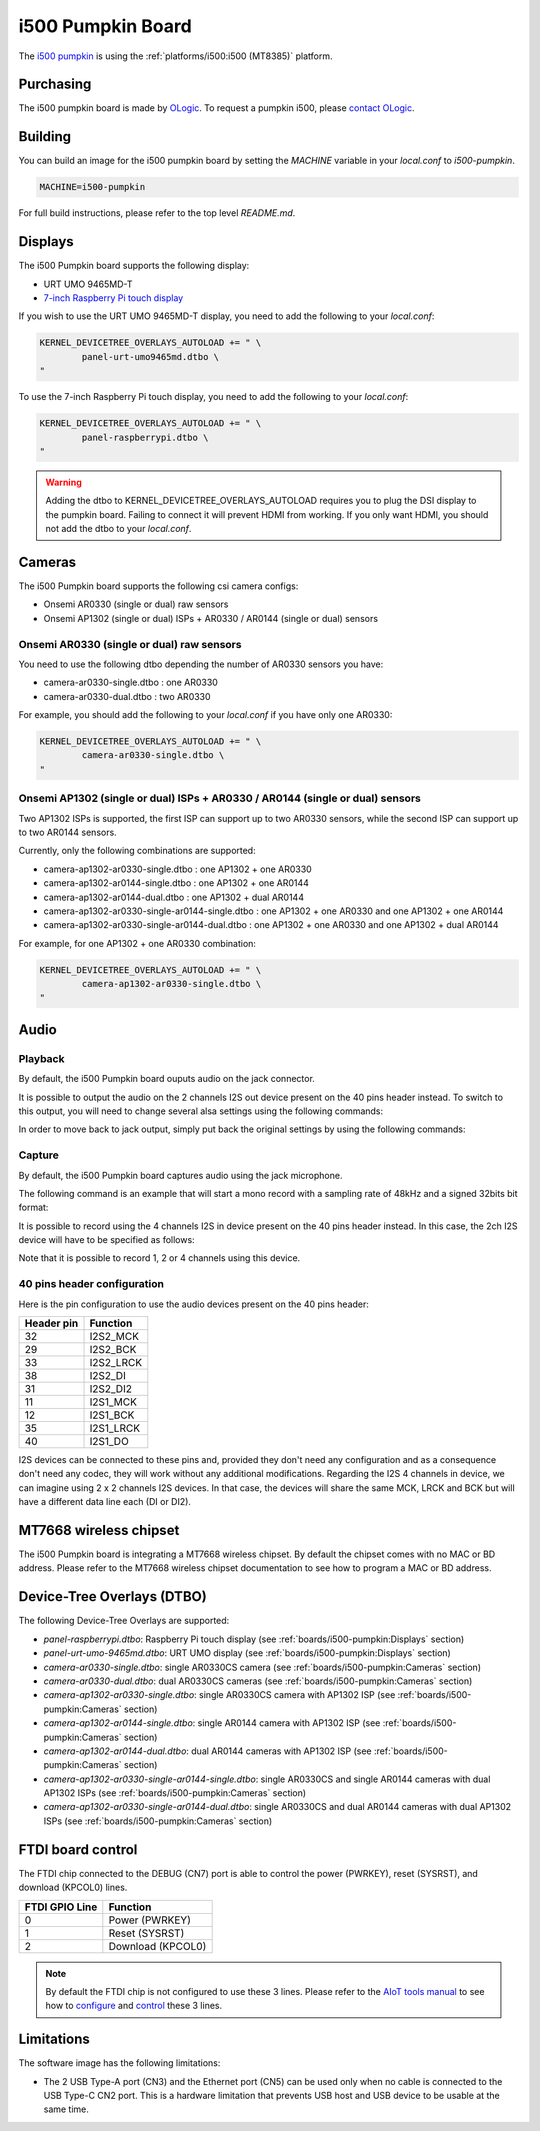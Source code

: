 i500 Pumpkin Board
==================

The `i500 pumpkin`_ is using the :ref:`platforms/i500:i500 (MT8385)` platform.

.. _i500 pumpkin: https://ologicinc.com/portfolio/mediateki500/

Purchasing
----------

The i500 pumpkin board is made by `OLogic`_. To request a pumpkin i500, please
`contact OLogic`_.

.. _OLogic: https://ologicinc.com/
.. _contact OLogic: https://ologicinc.com/contact/

Building
--------

You can build an image for the i500 pumpkin board by setting the
`MACHINE` variable in your `local.conf` to `i500-pumpkin`.

.. code::

	MACHINE=i500-pumpkin

For full build instructions, please refer to the top level `README.md`.

Displays
--------

The i500 Pumpkin board supports the following display:

* URT UMO 9465MD-T
* `7-inch Raspberry Pi touch display`_

If you wish to use the URT UMO 9465MD-T display, you need to add
the following to your `local.conf`:

.. code::

	KERNEL_DEVICETREE_OVERLAYS_AUTOLOAD += " \
		panel-urt-umo9465md.dtbo \
	"

To use the 7-inch Raspberry Pi touch display, you need to add the following to
your `local.conf`:

.. code::

	KERNEL_DEVICETREE_OVERLAYS_AUTOLOAD += " \
		panel-raspberrypi.dtbo \
	"

.. warning::

	Adding the dtbo to KERNEL_DEVICETREE_OVERLAYS_AUTOLOAD requires you to
	plug the DSI display to the pumpkin board. Failing to connect it will
	prevent HDMI from working. If you only want HDMI, you should not add
	the dtbo to your `local.conf`.

Cameras
-------

The i500 Pumpkin board supports the following csi camera configs:

* Onsemi AR0330 (single or dual) raw sensors
* Onsemi AP1302 (single or dual) ISPs + AR0330 / AR0144 (single or dual) sensors

Onsemi AR0330 (single or dual) raw sensors
^^^^^^^^^^^^^^^^^^^^^^^^^^^^^^^^^^^^^^^^^^

You need to use the following dtbo depending the number of AR0330 sensors
you have:

* camera-ar0330-single.dtbo : one AR0330
* camera-ar0330-dual.dtbo   : two AR0330

For example, you should add the following to your `local.conf` if you have
only one AR0330:

.. code::

	KERNEL_DEVICETREE_OVERLAYS_AUTOLOAD += " \
		camera-ar0330-single.dtbo \
	"


Onsemi AP1302 (single or dual) ISPs + AR0330 / AR0144 (single or dual) sensors
^^^^^^^^^^^^^^^^^^^^^^^^^^^^^^^^^^^^^^^^^^^^^^^^^^^^^^^^^^^^^^^^^^^^^^^^^^^^^^

Two AP1302 ISPs is supported, the first ISP can support
up to two AR0330 sensors, while the second ISP can support up to
two AR0144 sensors.

Currently, only the following combinations are supported:

* camera-ap1302-ar0330-single.dtbo : one AP1302 + one AR0330
* camera-ap1302-ar0144-single.dtbo : one AP1302 + one AR0144
* camera-ap1302-ar0144-dual.dtbo : one AP1302 + dual AR0144
* camera-ap1302-ar0330-single-ar0144-single.dtbo : one AP1302 + one AR0330 and one AP1302 + one AR0144
* camera-ap1302-ar0330-single-ar0144-dual.dtbo : one AP1302 + one AR0330 and one AP1302 + dual AR0144

For example, for one AP1302 + one AR0330 combination:

.. code::

	KERNEL_DEVICETREE_OVERLAYS_AUTOLOAD += " \
		camera-ap1302-ar0330-single.dtbo \
	"

Audio
-----

Playback
^^^^^^^^

By default, the i500 Pumpkin board ouputs audio on the jack connector.

It is possible to output the audio on the 2 channels I2S out device present on the 40 pins header instead. To switch to this output, you will need to change several alsa settings using the following commands:

.. prompt:: bash $

	amixer set -c mt8183mt6358 'ADDA_DL_CH1 DL1_CH1',0 off
	amixer set -c mt8183mt6358 'ADDA_DL_CH2 DL1_CH2',0 off
	amixer set -c mt8183mt6358 'I2S1_CH1 DL1_CH1',0 on
	amixer set -c mt8183mt6358 'I2S1_CH2 DL1_CH2',0 on

In order to move back to jack output, simply put back the original settings by using the following commands:

.. prompt:: bash $

	amixer set -c mt8183mt6358 'ADDA_DL_CH1 DL1_CH1',0 on
	amixer set -c mt8183mt6358 'ADDA_DL_CH2 DL1_CH2',0 on
	amixer set -c mt8183mt6358 'I2S1_CH1 DL1_CH1',0 off
	amixer set -c mt8183mt6358 'I2S1_CH2 DL1_CH2',0 off

Capture
^^^^^^^

By default, the i500 Pumpkin board captures audio using the jack microphone.

The following command is an example that will start a mono record with a sampling rate of 48kHz and a signed 32bits bit format:

.. prompt:: bash $

	arecord -c 1 -r 48000 -f s32_le recorded_file.wav

It is possible to record using the 4 channels I2S in device present on the 40 pins header instead.
In this case, the 2ch I2S device will have to be specified as follows:

.. prompt:: bash $

	arecord -D 4ch_mic -c 4 -r 48000 -f s32_le recorded_file.wav

Note that it is possible to record 1, 2 or 4 channels using this device.

40 pins header configuration
^^^^^^^^^^^^^^^^^^^^^^^^^^^^

Here is the pin configuration to use the audio devices present on the 40 pins header:

+-------------+---------------+
| Header pin  | Function      |
+=============+===============+
| 32          | I2S2_MCK      |
+-------------+---------------+
| 29          | I2S2_BCK      |
+-------------+---------------+
| 33          | I2S2_LRCK     |
+-------------+---------------+
| 38          | I2S2_DI       |
+-------------+---------------+
| 31          | I2S2_DI2      |
+-------------+---------------+
| 11          | I2S1_MCK      |
+-------------+---------------+
| 12          | I2S1_BCK      |
+-------------+---------------+
| 35          | I2S1_LRCK     |
+-------------+---------------+
| 40          | I2S1_DO       |
+-------------+---------------+

I2S devices can be connected to these pins and, provided they don't need any configuration and as a consequence don't need any codec, they will work without any additional modifications.
Regarding the I2S 4 channels in device, we can imagine using 2 x 2 channels I2S devices. In that case, the devices will share the same MCK, LRCK and BCK but will have a different data line each (DI or DI2).

MT7668 wireless chipset
------------------------

The i500 Pumpkin board is integrating
a MT7668 wireless chipset.
By default the chipset comes with no MAC or BD address. Please refer to the
MT7668 wireless chipset documentation to see how to
program a MAC or BD address.

Device-Tree Overlays (DTBO)
---------------------------

The following Device-Tree Overlays are supported:

* `panel-raspberrypi.dtbo`: Raspberry Pi touch display (see :ref:`boards/i500-pumpkin:Displays` section)
* `panel-urt-umo-9465md.dtbo`: URT UMO display (see :ref:`boards/i500-pumpkin:Displays` section)
* `camera-ar0330-single.dtbo`: single AR0330CS camera (see :ref:`boards/i500-pumpkin:Cameras` section)
* `camera-ar0330-dual.dtbo`: dual AR0330CS cameras (see :ref:`boards/i500-pumpkin:Cameras` section)
* `camera-ap1302-ar0330-single.dtbo`: single AR0330CS camera with AP1302 ISP (see :ref:`boards/i500-pumpkin:Cameras` section)
* `camera-ap1302-ar0144-single.dtbo`: single AR0144 camera with AP1302 ISP (see :ref:`boards/i500-pumpkin:Cameras` section)
* `camera-ap1302-ar0144-dual.dtbo`: dual AR0144 cameras with AP1302 ISP (see :ref:`boards/i500-pumpkin:Cameras` section)
* `camera-ap1302-ar0330-single-ar0144-single.dtbo`: single AR0330CS and single AR0144 cameras with dual AP1302 ISPs (see :ref:`boards/i500-pumpkin:Cameras` section)
* `camera-ap1302-ar0330-single-ar0144-dual.dtbo`: single AR0330CS and dual AR0144 cameras with dual AP1302 ISPs (see :ref:`boards/i500-pumpkin:Cameras` section)

FTDI board control
------------------

The FTDI chip connected to the DEBUG (CN7) port is able to control the
power (PWRKEY), reset (SYSRST), and download (KPCOL0) lines.

+----------------+-------------------+
| FTDI GPIO Line | Function          |
+================+===================+
| 0              | Power (PWRKEY)    |
+----------------+-------------------+
| 1              | Reset (SYSRST)    |
+----------------+-------------------+
| 2              | Download (KPCOL0) |
+----------------+-------------------+

.. note::

	By default the FTDI chip is not configured to use these 3 lines.
	Please refer to the `AIoT tools manual`_ to see how to `configure`_ and
	`control`_ these 3 lines.

Limitations
-----------

The software image has the following limitations:

* The 2 USB Type-A port (CN3) and the Ethernet port (CN5) can be used only when no cable is connected to the USB Type-C CN2 port. This is a hardware limitation that prevents USB host and USB device to be usable at the same time.

.. _7-inch Raspberry Pi touch display: https://www.raspberrypi.org/products/raspberry-pi-touch-display/
.. _AIoT tools manual: https://mediatek.gitlab.io/aiot/bsp/aiot-tools/
.. _configure: https://mediatek.gitlab.io/aiot/bsp/aiot-tools/#configuration-of-the-ftdi-chip
.. _control: https://mediatek.gitlab.io/aiot/bsp/aiot-tools/#rity-board
